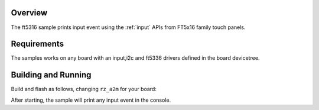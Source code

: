 .. zephyr:code-sample:: ft5316
   :name: ft5316
   :relevant-api: input_events

   Print input events from touch panel.

Overview
********

The ft5316 sample prints input event using the :ref:`input` APIs from FT5x16
family touch panels.

Requirements
************

The samples works on any board with an input,i2c and ft5336 drivers defined
in the board devicetree.

Building and Running
********************

Build and flash as follows, changing ``rz_a2m`` for your board:

.. zephyr-app-commands::
   :zephyr-app: samples/subsys/input/ft5316
   :board: rz_a2m
   :goals: build flash
   :compact:

After starting, the sample will print any input event in the console.
